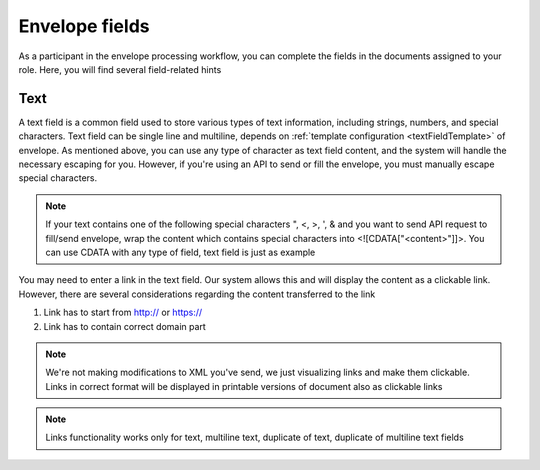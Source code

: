 ===============
Envelope fields
===============

As a participant in the envelope processing workflow, you can complete the fields in the documents assigned to your role. Here, you will find several field-related hints

Text
====

A text field is a common field used to store various types of text information, including strings, numbers, and special characters. Text field can be single line and multiline, depends on :ref:`template configuration <textFieldTemplate>` of envelope. As mentioned above, you can use any type of character as text field content, and the system will handle the necessary escaping for you. However, if you're using an API to send or fill the envelope, you must manually escape special characters.

.. note:: If your text contains one of the following special characters ", <, >, ', & and you want to send API request to fill/send envelope, wrap the content which contains special characters into <![CDATA["<content>"]]>. You can use CDATA with any type of field, text field is just as example

You may need to enter a link in the text field. Our system allows this and will display the content as a clickable link. However, there are several considerations regarding the content transferred to the link

1. Link has to start from http:// or https://
2. Link has to contain correct domain part

.. note:: We're not making modifications to XML you've send, we just visualizing links and make them clickable. Links in correct format will be displayed in printable versions of document also as clickable links

.. note:: Links functionality works only for text, multiline text, duplicate of text, duplicate of multiline text fields